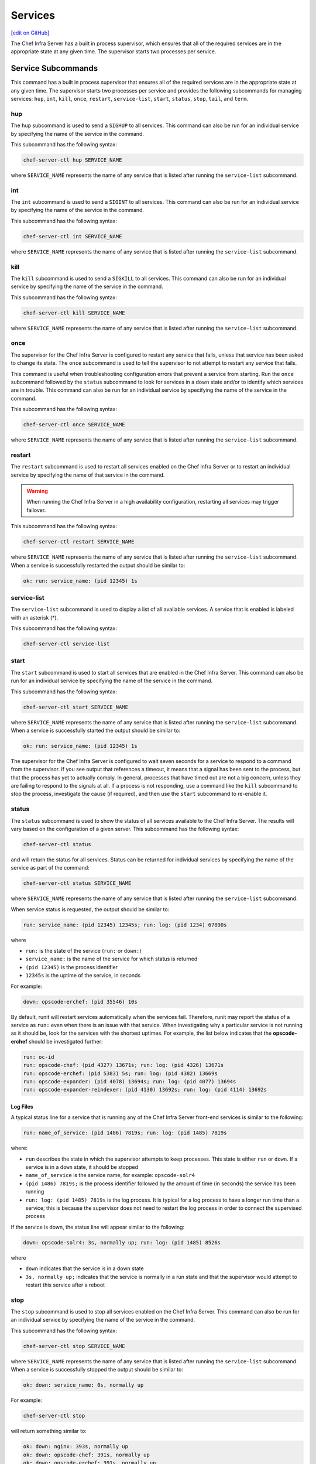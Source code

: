 =====================================================
Services
=====================================================
`[edit on GitHub] <https://github.com/chef/chef-web-docs/blob/master/chef_master/source/server_services.rst>`__

The Chef Infra Server has a built in process supervisor, which ensures that all of the required services are in the appropriate state at any given time. The supervisor starts two processes per service.

Service Subcommands
=====================================================
.. tag ctl_common_service_subcommands

This command has a built in process supervisor that ensures all of the required services are in the appropriate state at any given time. The supervisor starts two processes per service and provides the following subcommands for managing services: ``hup``, ``int``, ``kill``, ``once``, ``restart``, ``service-list``, ``start``, ``status``, ``stop``, ``tail``, and ``term``.

.. end_tag

hup
-----------------------------------------------------
.. tag ctl_chef_server_hup

The ``hup`` subcommand is used to send a ``SIGHUP`` to all services. This command can also be run for an individual service by specifying the name of the service in the command.

This subcommand has the following syntax:

.. code-block:: bash

   chef-server-ctl hup SERVICE_NAME

where ``SERVICE_NAME`` represents the name of any service that is listed after running the ``service-list`` subcommand.

.. end_tag

int
-----------------------------------------------------
.. tag ctl_chef_server_int

The ``int`` subcommand is used to send a ``SIGINT`` to all services. This command can also be run for an individual service by specifying the name of the service in the command.

This subcommand has the following syntax:

.. code-block:: bash

   chef-server-ctl int SERVICE_NAME

where ``SERVICE_NAME`` represents the name of any service that is listed after running the ``service-list`` subcommand.

.. end_tag

kill
-----------------------------------------------------
.. tag ctl_chef_server_kill

The ``kill`` subcommand is used to send a ``SIGKILL`` to all services. This command can also be run for an individual service by specifying the name of the service in the command.

This subcommand has the following syntax:

.. code-block:: bash

   chef-server-ctl kill SERVICE_NAME

where ``SERVICE_NAME`` represents the name of any service that is listed after running the ``service-list`` subcommand.

.. end_tag

once
-----------------------------------------------------
.. tag ctl_chef_server_once

The supervisor for the Chef Infra Server is configured to restart any service that fails, unless that service has been asked to change its state. The ``once`` subcommand is used to tell the supervisor to not attempt to restart any service that fails.

This command is useful when troubleshooting configuration errors that prevent a service from starting. Run the ``once`` subcommand followed by the ``status`` subcommand to look for services in a down state and/or to identify which services are in trouble. This command can also be run for an individual service by specifying the name of the service in the command.

This subcommand has the following syntax:

.. code-block:: bash

   chef-server-ctl once SERVICE_NAME

where ``SERVICE_NAME`` represents the name of any service that is listed after running the ``service-list`` subcommand.

.. end_tag

restart
-----------------------------------------------------
.. tag ctl_chef_server_restart

The ``restart`` subcommand is used to restart all services enabled on the Chef Infra Server or to restart an individual service by specifying the name of that service in the command.

.. warning:: When running the Chef Infra Server in a high availability configuration, restarting all services may trigger failover.

This subcommand has the following syntax:

.. code-block:: bash

   chef-server-ctl restart SERVICE_NAME

where ``SERVICE_NAME`` represents the name of any service that is listed after running the ``service-list`` subcommand. When a service is successfully restarted the output should be similar to:

.. code-block:: bash

   ok: run: service_name: (pid 12345) 1s

.. end_tag

service-list
-----------------------------------------------------
.. tag ctl_chef_server_service_list

The ``service-list`` subcommand is used to display a list of all available services. A service that is enabled is labeled with an asterisk (*).

This subcommand has the following syntax:

.. code-block:: bash

   chef-server-ctl service-list

.. end_tag

start
-----------------------------------------------------
.. tag ctl_chef_server_start

The ``start`` subcommand is used to start all services that are enabled in the Chef Infra Server. This command can also be run for an individual service by specifying the name of the service in the command.

This subcommand has the following syntax:

.. code-block:: bash

   chef-server-ctl start SERVICE_NAME

where ``SERVICE_NAME`` represents the name of any service that is listed after running the ``service-list`` subcommand. When a service is successfully started the output should be similar to:

.. code-block:: bash

   ok: run: service_name: (pid 12345) 1s

The supervisor for the Chef Infra Server is configured to wait seven seconds for a service to respond to a command from the supervisor. If you see output that references a timeout, it means that a signal has been sent to the process, but that the process has yet to actually comply. In general, processes that have timed out are not a big concern, unless they are failing to respond to the signals at all. If a process is not responding, use a command like the ``kill`` subcommand to stop the process, investigate the cause (if required), and then use the ``start`` subcommand to re-enable it.

.. end_tag

status
-----------------------------------------------------
.. tag ctl_chef_server_status

The ``status`` subcommand is used to show the status of all services available to the Chef Infra Server. The results will vary based on the configuration of a given server. This subcommand has the following syntax:

.. code-block:: bash

   chef-server-ctl status

and will return the status for all services. Status can be returned for individual services by specifying the name of the service as part of the command:

.. code-block:: bash

   chef-server-ctl status SERVICE_NAME

where ``SERVICE_NAME`` represents the name of any service that is listed after running the ``service-list`` subcommand.

When service status is requested, the output should be similar to:

.. code-block:: bash

   run: service_name: (pid 12345) 12345s; run: log: (pid 1234) 67890s

where

* ``run:`` is the state of the service (``run:`` or ``down:``)
* ``service_name:`` is the name of the service for which status is returned
* ``(pid 12345)`` is the process identifier
* ``12345s`` is the uptime of the service, in seconds

For example:

.. code-block:: bash

   down: opscode-erchef: (pid 35546) 10s

By default, runit will restart services automatically when the services fail. Therefore, runit may report the status of a service as ``run:`` even when there is an issue with that service. When investigating why a particular service is not running as it should be, look for the services with the shortest uptimes. For example, the list below indicates that the **opscode-erchef** should be investigated further:

.. code-block:: bash

   run: oc-id
   run: opscode-chef: (pid 4327) 13671s; run: log: (pid 4326) 13671s
   run: opscode-erchef: (pid 5383) 5s; run: log: (pid 4382) 13669s
   run: opscode-expander: (pid 4078) 13694s; run: log: (pid 4077) 13694s
   run: opscode-expander-reindexer: (pid 4130) 13692s; run: log: (pid 4114) 13692s

.. end_tag

Log Files
+++++++++++++++++++++++++++++++++++++++++++++++++++++
.. tag ctl_chef_server_status_logs

A typical status line for a service that is running any of the Chef Infra Server front-end services is similar to the following:

.. code-block:: bash

   run: name_of_service: (pid 1486) 7819s; run: log: (pid 1485) 7819s

where:

* ``run`` describes the state in which the supervisor attempts to keep processes. This state is either ``run`` or ``down``. If a service is in a ``down`` state, it should be stopped
* ``name_of_service`` is the service name, for example: ``opscode-solr4``
* ``(pid 1486) 7819s;`` is the process identifier followed by the amount of time (in seconds) the service has been running
* ``run: log: (pid 1485) 7819s`` is the log process. It is typical for a log process to have a longer run time than a service; this is because the supervisor does not need to restart the log process in order to connect the supervised process

If the service is down, the status line will appear similar to the following:

.. code-block:: bash

   down: opscode-solr4: 3s, normally up; run: log: (pid 1485) 8526s

where

* ``down`` indicates that the service is in a down state
* ``3s, normally up;`` indicates that the service is normally in a run state and that the supervisor would attempt to restart this service after a reboot

.. end_tag

stop
-----------------------------------------------------
.. tag ctl_chef_server_stop

The ``stop`` subcommand is used to stop all services enabled on the Chef Infra Server. This command can also be run for an individual service by specifying the name of the service in the command.

This subcommand has the following syntax:

.. code-block:: bash

   chef-server-ctl stop SERVICE_NAME

where ``SERVICE_NAME`` represents the name of any service that is listed after running the ``service-list`` subcommand. When a service is successfully stopped the output should be similar to:

.. code-block:: bash

   ok: down: service_name: 0s, normally up

For example:

.. code-block:: bash

   chef-server-ctl stop

will return something similar to:

.. code-block:: bash

   ok: down: nginx: 393s, normally up
   ok: down: opscode-chef: 391s, normally up
   ok: down: opscode-erchef: 391s, normally up
   ok: down: opscode-expander: 390s, normally up
   ok: down: opscode-expander-reindexer: 389s, normally up
   ok: down: opscode-solr4: 389s, normally up
   ok: down: postgresql: 388s, normally up
   ok: down: rabbitmq: 388s, normally up
   ok: down: redis_lb: 387s, normally up

.. end_tag

tail
-----------------------------------------------------
.. tag ctl_chef_server_tail

The ``tail`` subcommand is used to follow all of the Chef Infra Server logs for all services. This command can also be run for an individual service by specifying the name of the service in the command.

This subcommand has the following syntax:

.. code-block:: bash

   chef-server-ctl tail SERVICE_NAME

where ``SERVICE_NAME`` represents the name of any service that is listed after running the ``service-list`` subcommand.

.. end_tag

term
-----------------------------------------------------
.. tag ctl_chef_server_term

The ``term`` subcommand is used to send a ``SIGTERM`` to all services. This command can also be run for an individual service by specifying the name of the service in the command.

This subcommand has the following syntax:

.. code-block:: bash

   chef-server-ctl term SERVICE_NAME

where ``SERVICE_NAME`` represents the name of any service that is listed after running the ``service-list`` subcommand.

.. end_tag

List of Services
=====================================================
The following services are part of the Chef Infra Server:

* bifrost
* bookshelf
* nginx
* opscode-erchef
* opscode-expander
* opscode-solr4
* postgresql
* rabbitmq
* redis-lb

bifrost
-----------------------------------------------------
.. tag server_services_bifrost

The **oc_bifrost** service ensures that every request to view or manage objects stored on the Chef Infra Server is authorized.

.. end_tag

status
+++++++++++++++++++++++++++++++++++++++++++++++++++++
To view the status for the service:

.. code-block:: bash

   chef-server-ctl status bifrost

to return something like:

.. code-block:: bash

   run: bifrost: (pid 1234) 123456s; run: log: (pid 5678) 789012s

start
+++++++++++++++++++++++++++++++++++++++++++++++++++++
To start the service:

.. code-block:: bash

   chef-server-ctl start bifrost

stop
+++++++++++++++++++++++++++++++++++++++++++++++++++++
To stop the service:

.. code-block:: bash

   chef-server-ctl stop bifrost

restart
+++++++++++++++++++++++++++++++++++++++++++++++++++++
To restart the service:

.. code-block:: bash

   chef-server-ctl restart bifrost

to return something like:

.. code-block:: bash

   ok: run: bifrost: (pid 1234) 1234s

kill
+++++++++++++++++++++++++++++++++++++++++++++++++++++
To kill the service (send a ``SIGKILL`` command):

.. code-block:: bash

   chef-server-ctl kill bifrost

run once
+++++++++++++++++++++++++++++++++++++++++++++++++++++
To run the service, but not restart it (if the service fails):

.. code-block:: bash

   chef-server-ctl once bifrost

tail
+++++++++++++++++++++++++++++++++++++++++++++++++++++
To follow the logs for the service:

.. code-block:: bash

   chef-server-ctl tail bifrost

bookshelf
-----------------------------------------------------
.. tag server_services_bookshelf

The **bookshelf** service is an Amazon Simple Storage Service (S3)-compatible service that is used to store cookbooks, including all of the files---recipes, templates, and so on---that are associated with each cookbook.

.. end_tag

status
+++++++++++++++++++++++++++++++++++++++++++++++++++++
To view the status for the service:

.. code-block:: bash

   chef-server-ctl status bookshelf

to return something like:

.. code-block:: bash

   run: bookshelf: (pid 1234) 123456s; run: log: (pid 5678) 789012s

start
+++++++++++++++++++++++++++++++++++++++++++++++++++++
To start the service:

.. code-block:: bash

   chef-server-ctl start bookshelf

stop
+++++++++++++++++++++++++++++++++++++++++++++++++++++
To stop the service:

.. code-block:: bash

   chef-server-ctl stop bookshelf

restart
+++++++++++++++++++++++++++++++++++++++++++++++++++++
To restart the service:

.. code-block:: bash

   chef-server-ctl restart bookshelf

to return something like:

.. code-block:: bash

   ok: run: bookshelf: (pid 1234) 1234s

kill
+++++++++++++++++++++++++++++++++++++++++++++++++++++
To kill the service (send a ``SIGKILL`` command):

.. code-block:: bash

   chef-server-ctl kill bookshelf

run once
+++++++++++++++++++++++++++++++++++++++++++++++++++++
To run the service, but not restart it (if the service fails):

.. code-block:: bash

   chef-server-ctl once bookshelf

tail
+++++++++++++++++++++++++++++++++++++++++++++++++++++
To follow the logs for the service:

.. code-block:: bash

   chef-server-ctl tail bookshelf

nginx
-----------------------------------------------------
.. tag server_services_nginx

The **nginx** service is used to manage traffic to the Chef Infra Server, including virtual hosts for internal and external API request/response routing, external add-on request routing, and routing between front- and back-end components.

.. end_tag

status
+++++++++++++++++++++++++++++++++++++++++++++++++++++
To view the status for the service:

.. code-block:: bash

   chef-server-ctl status nginx

to return something like:

.. code-block:: bash

   run: nginx: (pid 1234) 123456s; run: log: (pid 5678) 789012s

start
+++++++++++++++++++++++++++++++++++++++++++++++++++++
To start the service:

.. code-block:: bash

   chef-server-ctl start nginx

stop
+++++++++++++++++++++++++++++++++++++++++++++++++++++
To stop the service:

.. code-block:: bash

   chef-server-ctl stop nginx

restart
+++++++++++++++++++++++++++++++++++++++++++++++++++++
To restart the service:

.. code-block:: bash

   chef-server-ctl restart nginx

to return something like:

.. code-block:: bash

   ok: run: nginx: (pid 1234) 1234s

kill
+++++++++++++++++++++++++++++++++++++++++++++++++++++
To kill the service (send a ``SIGKILL`` command):

.. code-block:: bash

   chef-server-ctl kill nginx

run once
+++++++++++++++++++++++++++++++++++++++++++++++++++++
To run the service, but not restart it (if the service fails):

.. code-block:: bash

   chef-server-ctl once nginx

tail
+++++++++++++++++++++++++++++++++++++++++++++++++++++
.. tag server_services_nginx_tail

To follow the logs for the service:

.. code-block:: bash

   chef-server-ctl tail nginx

.. end_tag

opscode-erchef
-----------------------------------------------------
.. tag server_services_erchef

The **opscode-erchef** service is an Erlang-based service that is used to handle Chef Infra Server API requests to the following areas within the Chef Infra Server:

* Cookbooks
* Data bags
* Environments
* Nodes
* Roles
* Sandboxes
* Search

.. end_tag

status
+++++++++++++++++++++++++++++++++++++++++++++++++++++
To view the status for the service:

.. code-block:: bash

   chef-server-ctl status opscode-erchef

to return something like:

.. code-block:: bash

   run: opscode-erchefs: (pid 1234) 123456s; run: log: (pid 5678) 789012s

start
+++++++++++++++++++++++++++++++++++++++++++++++++++++
To start the service:

.. code-block:: bash

   chef-server-ctl start opscode-erchef

stop
+++++++++++++++++++++++++++++++++++++++++++++++++++++
To stop the service:

.. code-block:: bash

   chef-server-ctl stop opscode-erchef

restart
+++++++++++++++++++++++++++++++++++++++++++++++++++++
To restart the service:

.. code-block:: bash

   chef-server-ctl restart opscode-erchef

to return something like:

.. code-block:: bash

   ok: run: opscode-erchef: (pid 1234) 1234s

kill
+++++++++++++++++++++++++++++++++++++++++++++++++++++
To kill the service (send a ``SIGKILL`` command):

.. code-block:: bash

   chef-server-ctl kill opscode-erchef

run once
+++++++++++++++++++++++++++++++++++++++++++++++++++++
To run the service, but not restart it (if the service fails):

.. code-block:: bash

   chef-server-ctl once opscode-erchef

tail
+++++++++++++++++++++++++++++++++++++++++++++++++++++
To follow the logs for the service:

.. code-block:: bash

   chef-server-ctl tail opscode-erchef

opscode-expander
-----------------------------------------------------
.. tag server_services_expander

The **opscode-expander** service is used to process data (pulled from the **rabbitmq** service's message queue) so that it can be properly indexed by the **opscode-solr4** service.

.. end_tag

status
+++++++++++++++++++++++++++++++++++++++++++++++++++++
To view the status for the service:

.. code-block:: bash

   chef-server-ctl status opscode-expander

to return something like:

.. code-block:: bash

   run: opscode-expander: (pid 1234) 123456s; run: log: (pid 5678) 789012s

start
+++++++++++++++++++++++++++++++++++++++++++++++++++++
To start the service:

.. code-block:: bash

   chef-server-ctl start opscode-expander

stop
+++++++++++++++++++++++++++++++++++++++++++++++++++++
To stop the service:

.. code-block:: bash

   chef-server-ctl stop opscode-expander

restart
+++++++++++++++++++++++++++++++++++++++++++++++++++++
To restart the service:

.. code-block:: bash

   chef-server-ctl restart opscode-expander

to return something like:

.. code-block:: bash

   ok: run: opscode-expander: (pid 1234) 1234s

kill
+++++++++++++++++++++++++++++++++++++++++++++++++++++
To kill the service (send a ``SIGKILL`` command):

.. code-block:: bash

   chef-server-ctl kill opscode-expander

run once
+++++++++++++++++++++++++++++++++++++++++++++++++++++
To run the service, but not restart it (if the service fails):

.. code-block:: bash

   chef-server-ctl once opscode-expander

tail
+++++++++++++++++++++++++++++++++++++++++++++++++++++
To follow the logs for the service:

.. code-block:: bash

   chef-server-ctl tail opscode-expander

opscode-solr4
-----------------------------------------------------
.. tag server_services_solr4

The **opscode-solr4** service is used to create the search indexes used for searching objects like nodes, data bags, and cookbooks. (This service ensures timely search results via the Chef Infra Server API; data that is used by the Chef platform is stored in PostgreSQL.)

.. end_tag

status
+++++++++++++++++++++++++++++++++++++++++++++++++++++
To view the status for the service:

.. code-block:: bash

   chef-server-ctl status opscode-solr

to return something like:

.. code-block:: bash

   run: opscode-solr: (pid 1234) 123456s; run: log: (pid 5678) 789012s

start
+++++++++++++++++++++++++++++++++++++++++++++++++++++
To start the service:

.. code-block:: bash

   chef-server-ctl start opscode-solr

stop
+++++++++++++++++++++++++++++++++++++++++++++++++++++
To stop the service:

.. code-block:: bash

   chef-server-ctl stop opscode-solr

restart
+++++++++++++++++++++++++++++++++++++++++++++++++++++
To restart the service:

.. code-block:: bash

   chef-server-ctl restart opscode-solr

to return something like:

.. code-block:: bash

   ok: run: opscode-solr: (pid 1234) 1234s

kill
+++++++++++++++++++++++++++++++++++++++++++++++++++++
To kill the service (send a ``SIGKILL`` command):

.. code-block:: bash

   chef-server-ctl kill opscode-solr

run once
+++++++++++++++++++++++++++++++++++++++++++++++++++++
To run the service, but not restart it (if the service fails):

.. code-block:: bash

   chef-server-ctl once opscode-solr

tail
+++++++++++++++++++++++++++++++++++++++++++++++++++++
To follow the logs for the service:

.. code-block:: bash

   chef-server-ctl tail opscode-solr

postgresql
-----------------------------------------------------
.. tag server_services_postgresql

The **postgresql** service is used to store node, object, and user data.

.. end_tag

status
+++++++++++++++++++++++++++++++++++++++++++++++++++++
To view the status for the service:

.. code-block:: bash

   chef-server-ctl status postgresql

to return something like:

.. code-block:: bash

   run: postgresql: (pid 1234) 123456s; run: log: (pid 5678) 789012s

start
+++++++++++++++++++++++++++++++++++++++++++++++++++++
To start the service:

.. code-block:: bash

   chef-server-ctl start postgresql

stop
+++++++++++++++++++++++++++++++++++++++++++++++++++++
To stop the service:

.. code-block:: bash

   chef-server-ctl stop postgresql

restart
+++++++++++++++++++++++++++++++++++++++++++++++++++++
To restart the service:

.. code-block:: bash

   chef-server-ctl restart postgresql

to return something like:

.. code-block:: bash

   ok: run: postgresql: (pid 1234) 1234s

kill
+++++++++++++++++++++++++++++++++++++++++++++++++++++
To kill the service (send a ``SIGKILL`` command):

.. code-block:: bash

   chef-server-ctl kill postgresql

run once
+++++++++++++++++++++++++++++++++++++++++++++++++++++
To run the service, but not restart it (if the service fails):

.. code-block:: bash

   chef-server-ctl once postgresqls

tail
+++++++++++++++++++++++++++++++++++++++++++++++++++++
To follow the logs for the service:

.. code-block:: bash

   chef-server-ctl tail postgresql

rabbitmq
-----------------------------------------------------
.. tag server_services_rabbitmq

The **rabbitmq** service is used to provide the message queue that is used by the Chef Infra Server to get search data to Apache Solr so that it can be indexed for search.

.. end_tag

status
+++++++++++++++++++++++++++++++++++++++++++++++++++++
To view the status for the service:

.. code-block:: bash

   chef-server-ctl status rabbitmq

to return something like:

.. code-block:: bash

   run: rabbitmq: (pid 1234) 123456s; run: log: (pid 5678) 789012s

start
+++++++++++++++++++++++++++++++++++++++++++++++++++++
To start the service:

.. code-block:: bash

   chef-server-ctl start rabbitmq

stop
+++++++++++++++++++++++++++++++++++++++++++++++++++++
To stop the service:

.. code-block:: bash

   chef-server-ctl stop rabbitmq

restart
+++++++++++++++++++++++++++++++++++++++++++++++++++++
To restart the service:

.. code-block:: bash

   chef-server-ctl restart rabbitmq

to return something like:

.. code-block:: bash

   ok: run: rabbitmq: (pid 1234) 1234s

kill
+++++++++++++++++++++++++++++++++++++++++++++++++++++
To kill the service (send a ``SIGKILL`` command):

.. code-block:: bash

   chef-server-ctl kill rabbitmq

run once
+++++++++++++++++++++++++++++++++++++++++++++++++++++
To run the service, but not restart it (if the service fails):

.. code-block:: bash

   chef-server-ctl once rabbitmq

tail
+++++++++++++++++++++++++++++++++++++++++++++++++++++
To follow the logs for the service:

.. code-block:: bash

   chef-server-ctl tail rabbitmq

redis
-----------------------------------------------------
.. tag server_services_redis

Key-value store used in conjunction with Nginx to route requests and populate request data used by the Chef Infra Server.

.. end_tag

status
+++++++++++++++++++++++++++++++++++++++++++++++++++++
To view the status for the service:

.. code-block:: bash

   chef-server-ctl status redis

to return something like:

.. code-block:: bash

   run: redis: (pid 1234) 123456s; run: log: (pid 5678) 789012s

start
+++++++++++++++++++++++++++++++++++++++++++++++++++++
To start the service:

.. code-block:: bash

   chef-server-ctl start redis

stop
+++++++++++++++++++++++++++++++++++++++++++++++++++++
To stop the service:

.. code-block:: bash

   chef-server-ctl stop redis

restart
+++++++++++++++++++++++++++++++++++++++++++++++++++++
To restart the service:

.. code-block:: bash

   chef-server-ctl restart redis

to return something like:

.. code-block:: bash

   ok: run: redis: (pid 1234) 1234s

kill
+++++++++++++++++++++++++++++++++++++++++++++++++++++
To kill the service (send a ``SIGKILL`` command):

.. code-block:: bash

   chef-server-ctl kill name_of_service

run once
+++++++++++++++++++++++++++++++++++++++++++++++++++++
To run the service, but not restart it (if the service fails):

.. code-block:: bash

   chef-server-ctl once redis

tail
+++++++++++++++++++++++++++++++++++++++++++++++++++++
To follow the logs for the service:

.. code-block:: bash

   chef-server-ctl tail name_of_service

